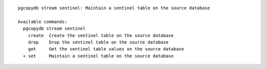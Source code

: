 ::

   pgcopydb stream sentinel: Maintain a sentinel table on the source database
   
   Available commands:
     pgcopydb stream sentinel
       create  Create the sentinel table on the source database
       drop    Drop the sentinel table on the source database
       get     Get the sentinel table values on the source database
     + set     Maintain a sentinel table on the source database

